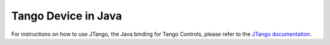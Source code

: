 Tango Device in Java
====================

For instructions on how to use JTango, the Java binding for Tango Controls,
please refer to the
`JTango documentation <https://jtango.readthedocs.io/en/latest/>`_.
